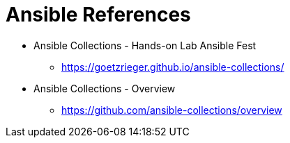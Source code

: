 = Ansible References


* Ansible Collections - Hands-on Lab Ansible Fest
** https://goetzrieger.github.io/ansible-collections/

* Ansible Collections - Overview
** https://github.com/ansible-collections/overview
